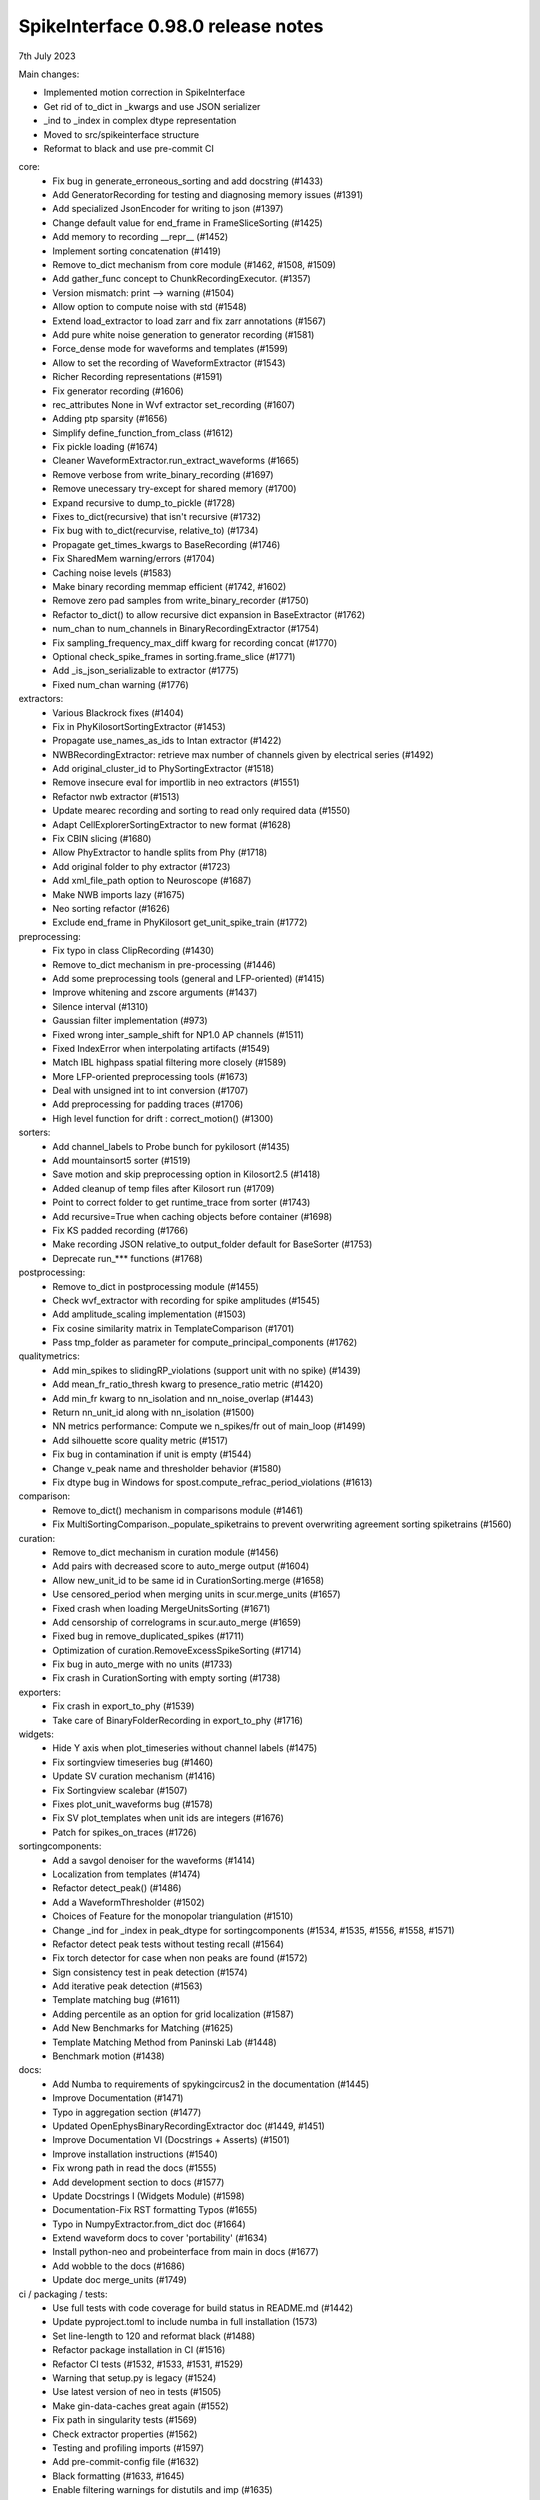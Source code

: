.. _release0.98.0:

SpikeInterface 0.98.0 release notes
-----------------------------------

7th July 2023


Main changes:

* Implemented motion correction in SpikeInterface
* Get rid of to_dict in _kwargs and use JSON serializer
* _ind to _index in complex dtype representation
* Moved to src/spikeinterface structure
* Reformat to black and use pre-commit CI


core:
  * Fix bug in generate_erroneous_sorting and add docstring (#1433)
  * Add GeneratorRecording for testing and diagnosing memory issues (#1391)
  * Add specialized JsonEncoder for writing to json (#1397)
  * Change default value for end_frame in FrameSliceSorting (#1425)
  * Add memory to recording __repr__ (#1452)
  * Implement sorting concatenation (#1419)
  * Remove to_dict mechanism from core module (#1462, #1508, #1509)
  * Add gather_func concept to ChunkRecordingExecutor. (#1357)
  * Version mismatch: print --> warning (#1504)
  * Allow option to compute noise with std (#1548)
  * Extend load_extractor to load zarr and fix zarr annotations (#1567)
  * Add pure white noise generation to generator recording (#1581)
  * Force_dense mode for waveforms and templates (#1599)
  * Allow to set the recording of WaveformExtractor (#1543)
  * Richer Recording representations (#1591)
  * Fix generator recording (#1606)
  * rec_attributes None in Wvf extractor set_recording (#1607)
  * Adding ptp sparsity (#1656)
  * Simplify define_function_from_class (#1612)
  * Fix pickle loading (#1674)
  * Cleaner WaveformExtractor.run_extract_waveforms (#1665)
  * Remove verbose from write_binary_recording (#1697)
  * Remove unecessary try-except for shared memory (#1700)
  * Expand recursive to dump_to_pickle (#1728)
  * Fixes to_dict(recursive) that isn't recursive (#1732)
  * Fix bug with to_dict(recurvise, relative_to) (#1734)
  * Propagate get_times_kwargs to BaseRecording (#1746)
  * Fix SharedMem warning/errors (#1704)
  * Caching noise levels (#1583)
  * Make binary recording memmap efficient (#1742, #1602)
  * Remove zero pad samples from write_binary_recorder (#1750)
  * Refactor to_dict() to allow recursive dict expansion in BaseExtractor (#1762)
  * num_chan to num_channels in BinaryRecordingExtractor (#1754)
  * Fix sampling_frequency_max_diff kwarg for recording concat (#1770)
  * Optional check_spike_frames in sorting.frame_slice (#1771)
  * Add _is_json_serializable to extractor (#1775)
  * Fixed num_chan warning (#1776)

extractors:
  * Various Blackrock fixes (#1404)
  * Fix in PhyKilosortSortingExtractor (#1453)
  * Propagate use_names_as_ids to Intan extractor (#1422)
  * NWBRecordingExtractor: retrieve max number of channels given by electrical series (#1492)
  * Add original_cluster_id to PhySortingExtractor (#1518)
  * Remove insecure eval for importlib in neo extractors (#1551)
  * Refactor nwb extractor (#1513)
  * Update mearec recording and sorting to read only required data (#1550)
  * Adapt CellExplorerSortingExtractor to new format (#1628)
  * Fix CBIN slicing (#1680)
  * Allow PhyExtractor to handle splits from Phy (#1718)
  * Add original folder to phy extractor (#1723)
  * Add xml_file_path option to Neuroscope (#1687)
  * Make NWB imports lazy (#1675)
  * Neo sorting refactor (#1626)
  * Exclude end_frame in PhyKilosort get_unit_spike_train (#1772)

preprocessing:
  * Fix typo in class ClipRecording (#1430)
  * Remove to_dict mechanism in pre-processing (#1446)
  * Add some preprocessing tools (general and LFP-oriented) (#1415)
  * Improve whitening and zscore arguments (#1437)
  * Silence interval (#1310)
  * Gaussian filter implementation (#973)
  * Fixed wrong inter_sample_shift for NP1.0 AP channels (#1511)
  * Fixed IndexError when interpolating artifacts (#1549)
  * Match IBL highpass spatial filtering more closely (#1589)
  * More LFP-oriented preprocessing tools (#1673)
  * Deal with unsigned int to int conversion (#1707)
  * Add preprocessing for padding traces (#1706)
  * High level function for drift : correct_motion() (#1300)

sorters:
  * Add channel_labels to Probe bunch for pykilosort (#1435)
  * Add mountainsort5 sorter (#1519)
  * Save motion and skip preprocessing option in Kilosort2.5 (#1418)
  * Added cleanup of temp files after Kilosort run (#1709)
  * Point to correct folder to get runtime_trace from sorter (#1743)
  * Add recursive=True when caching objects before container (#1698)
  * Fix KS padded recording (#1766)
  * Make recording JSON relative_to output_folder default for BaseSorter (#1753)
  * Deprecate run_*** functions (#1768)

postprocessing:
  * Remove to_dict in postprocessing module (#1455)
  * Check wvf_extractor with recording for spike amplitudes (#1545)
  * Add amplitude_scaling implementation (#1503)
  * Fix cosine similarity matrix in TemplateComparison (#1701)
  * Pass tmp_folder as parameter for compute_principal_components (#1762)

qualitymetrics:
  * Add min_spikes to slidingRP_violations (support unit with no spike) (#1439)
  * Add mean_fr_ratio_thresh kwarg to presence_ratio metric (#1420)
  * Add min_fr kwarg to nn_isolation and nn_noise_overlap (#1443)
  * Return nn_unit_id along with nn_isolation (#1500)
  * NN metrics performance: Compute we n_spikes/fr out of main_loop (#1499)
  * Add silhouette score quality metric (#1517)
  * Fix bug in contamination if unit is empty (#1544)
  * Change v_peak name and thresholder behavior (#1580)
  * Fix dtype bug in Windows for spost.compute_refrac_period_violations (#1613)

comparison:
  * Remove to_dict() mechanism in comparisons module  (#1461)
  * Fix MultiSortingComparison._populate_spiketrains to prevent overwriting agreement sorting spiketrains (#1560)

curation:
  * Remove to_dict mechanism in curation module (#1456)
  * Add pairs with decreased score to auto_merge output (#1604)
  * Allow new_unit_id to be same id in CurationSorting.merge (#1658)
  * Use censored_period when merging units in scur.merge_units (#1657)
  * Fixed crash when loading MergeUnitsSorting (#1671)
  * Add censorship of correlograms in scur.auto_merge (#1659)
  * Fixed bug in remove_duplicated_spikes (#1711)
  * Optimization of curation.RemoveExcessSpikeSorting (#1714)
  * Fix bug in auto_merge with no units (#1733)
  * Fix crash in CurationSorting with empty sorting (#1738)

exporters:
  * Fix crash in export_to_phy (#1539)
  * Take care of BinaryFolderRecording in export_to_phy (#1716)

widgets:
  * Hide Y axis when plot_timeseries without channel labels (#1475)
  * Fix sortingview timeseries bug (#1460)
  * Update SV curation mechanism (#1416)
  * Fix Sortingview scalebar (#1507)
  * Fixes plot_unit_waveforms bug (#1578)
  * Fix SV plot_templates when unit ids are integers (#1676)
  * Patch for spikes_on_traces (#1726)


sortingcomponents:
  * Add a savgol denoiser for the waveforms (#1414)
  * Localization from templates (#1474)
  * Refactor detect_peak() (#1486)
  * Add a WaveformThresholder (#1502)
  * Choices of Feature for the monopolar triangulation (#1510)
  * Change _ind for _index in peak_dtype for sortingcomponents (#1534, #1535, #1556, #1558, #1571)
  * Refactor detect peak tests without testing recall (#1564)
  * Fix torch detector for case when non peaks are found (#1572)
  * Sign consistency test in peak detection (#1574)
  * Add iterative peak detection (#1563)
  * Template matching bug (#1611)
  * Adding percentile as an option for grid localization (#1587)
  * Add New Benchmarks for Matching (#1625)
  * Template Matching Method from Paninski Lab (#1448)
  * Benchmark motion (#1438)

docs:
  * Add Numba to requirements of spykingcircus2 in the documentation (#1445)
  * Improve Documentation (#1471)
  * Typo in aggregation section  (#1477)
  * Updated OpenEphysBinaryRecordingExtractor doc (#1449, #1451)
  * Improve Documentation VI (Docstrings + Asserts) (#1501)
  * Improve installation instructions (#1540)
  * Fix wrong path in read the docs (#1555)
  * Add development section to docs (#1577)
  * Update Docstrings I (Widgets Module) (#1598)
  * Documentation-Fix RST formatting Typos (#1655)
  * Typo in NumpyExtractor.from_dict doc (#1664)
  * Extend waveform docs to cover 'portability' (#1634)
  * Install python-neo and probeinterface from main in docs (#1677)
  * Add wobble to the docs (#1686)
  * Update doc merge_units (#1749)

ci / packaging / tests:
  * Use full tests with code coverage for build status in README.md (#1442)
  * Update pyproject.toml to include numba in full installation (1573)
  * Set line-length to 120 and reformat black (#1488)
  * Refactor package installation in CI (#1516)
  * Refactor CI tests (#1532, #1533, #1531, #1529)
  * Warning that setup.py is legacy (#1524)
  * Use latest version of neo in tests (#1505)
  * Make gin-data-caches great again (#1552)
  * Fix path in singularity tests (#1569)
  * Check extractor properties (#1562)
  * Testing and profiling imports (#1597)
  * Add pre-commit-config file (#1632)
  * Black formatting (#1633, #1645)
  * Enable filtering warnings for distutils and imp (#1635)
  * Refactor clustering tests (#1620)
  * Refactor write_binary_recording tests (#1668)
  * Add docker container tests (#1764)
  * Add GPU container tests (#1767)
